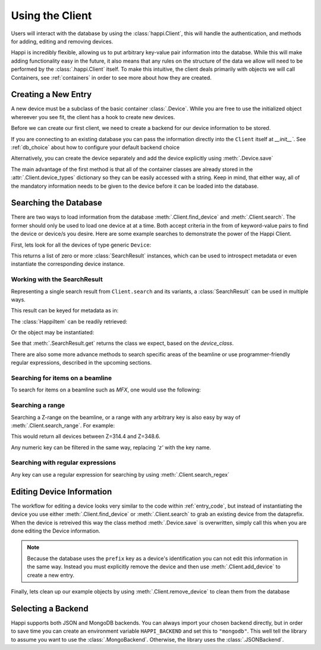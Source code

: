 .. _client_label:

Using the Client
****************
Users will interact with the database by using the :class:`happi.Client`, this
will handle the authentication, and methods for adding, editing and removing
devices.

Happi is incredibly flexible, allowing us to put arbitrary key-value pair
information into the databse. While this will make adding functionality easy in
the future, it also means that any rules on the structure of the data we allow
will need to be performed by the :class:`.happi.Client` itself. To make this
intuitive, the client deals primarily with objects we will call Containers, see
:ref:`containers` in order to see more about how they are created.

.. _entry_code:

Creating a New Entry
^^^^^^^^^^^^^^^^^^^^
A new device must be a subclass of the basic container :class:`.Device`.
While you are free to use the initialized object whereever you see fit, the client
has a hook to create new devices.

Before we can create our first client, we need to create a backend for our device
information to be stored.

.. ipython:: python

    from happi.backends.json_db import JSONBackend

    db = JSONBackend(path='doc_test.json', initialize=True)

If you are connecting to an existing database you can pass the information
directly into the ``Client`` itself at `__init__``. See :ref:`db_choice`
about how to configure your default backend choice

.. ipython:: python

    from happi import Client, Device

    client = Client(path='doc_test.json')

    device = client.create_device("Device", name='my_device',prefix='PV:BASE', beamline='XRT', z=345.5, location_group="Loc1", functional_group="Func1", device_class='types.SimpleNamespace', args=[])

    device.save()

Alternatively, you can create the device separately and add the device
explicitly using :meth:`.Device.save`

.. ipython:: python

    device = Device(name='my_device2',prefix='PV:BASE2', beamline='MFX', z=355.5, location_group="Loc2", functional_group="Func2")

    client.add_device(device)

The main advantage of the first method is that all of the container classes are
already stored in the :attr:`.Client.device_types` dictionary so they can be
easily accessed with a string. Keep in mind, that either way, all of the
mandatory information needs to be given to the device before it can be loaded
into the database.

Searching the Database
^^^^^^^^^^^^^^^^^^^^^^
There are two ways to load information from the database
:meth:`.Client.find_device` and :meth:`.Client.search`. The former should only
be used to load one device at at a time. Both accept criteria in the from of
keyword-value pairs to find the device or device/s you desire. Here are some
example searches to demonstrate the power of the Happi Client.

First, lets look for all the devices of type generic ``Device``:

.. ipython:: python

    results = client.search(type='Device')


This returns a list of zero or more :class:`SearchResult` instances, which can
be used to introspect metadata or even instantiate the corresponding device
instance.


Working with the SearchResult
"""""""""""""""""""""""""""""

Representing a single search result from ``Client.search`` and its variants, a
:class:`SearchResult` can be used in multiple ways.

This result can be keyed for metadata as in:

.. ipython:: python

    result = results[0]
    result['name']


The :class:`HappiItem` can be readily retrieved:


.. ipython:: python

    result.item
    type(result.item)


Or the object may be instantiated:

.. ipython:: python

    result.get()


See that :meth:`.SearchResult.get` returns the class we expect, based on the
`device_class`.

.. ipython:: python

    result['device_class']
    type(result.get())

There are also some more advance methods to search specific areas of the
beamline or use programmer-friendly regular expressions, described in the
upcoming sections.


Searching for items on a beamline
"""""""""""""""""""""""""""""""""

To search for items on a beamline such as `MFX`, one would use the following:


.. ipython:: python

    client.search(type='Device', beamline='MFX')


Searching a range
"""""""""""""""""

Searching a Z-range on the beamline, or a range with any arbitrary key is also
easy by way of :meth:`.Client.search_range`. For example:

.. ipython:: python

    client.search_range('z', start=314.4, end=348.6, type='Device')

This would return all devices between Z=314.4 and Z=348.6.

Any numeric key can be filtered in the same way, replacing `'z'` with the key
name.

Searching with regular expressions
""""""""""""""""""""""""""""""""""

Any key can use a regular expression for searching by using :meth:`.Client.search_regex`

.. ipython:: python

    client.search_regex(name='my_device[2345]')


Editing Device Information
^^^^^^^^^^^^^^^^^^^^^^^^^^
The workflow for editing a device looks very similar to the code within
:ref:`entry_code`, but instead of instantiating the device you use either
:meth:`.Client.find_device` or :meth:`.Client.search` to grab an existing device from
the dataprefix. When the device is retreived this way the class method
:meth:`.Device.save` is overwritten, simply call this when you are done editing
the Device information.

.. ipython:: python

    my_motor = client.find_device(prefix='PV:BASE')

    my_motor.z = 425.4

    my_motor.save()

.. note::

    Because the database uses the ``prefix`` key as a device's identification you
    can not edit this information in the same way. Instead you must explicitly
    remove the device and then use :meth:`.Client.add_device` to create a new
    entry.

Finally, lets clean up our example objects by using
:meth:`.Client.remove_device` to clean them from the database

.. ipython:: python

    device_1 = client.find_device(name='my_device')

    device_2 = client.find_device(name='my_device2')

    for device in (device_1, device_2):
        client.remove_device(device)

.. _db_choice:

Selecting a Backend
^^^^^^^^^^^^^^^^^^^
Happi supports both JSON and MongoDB backends. You can always import your
chosen backend directly, but in order to save time you can create an
environment variable ``HAPPI_BACKEND`` and set this to ``"mongodb"``. This well
tell the library to assume you want to use the :class:`.MongoBackend`.
Otherwise, the library uses the :class:`.JSONBackend`.
